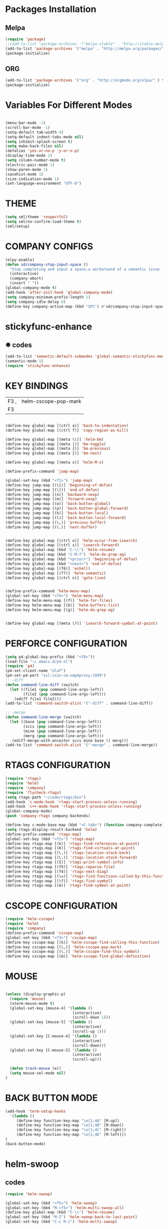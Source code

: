 
* Packages Installation
** Melpa
   
#+BEGIN_SRC emacs-lisp
(require 'package)
;;(add-to-list 'package-archives '("melpa-stable" . "http://stable.melpa.org/packages/") t)
(add-to-list 'package-archives '("melpa" . "http://melpa.org/packages/" ) t)
(package-initialize)
#+END_SRC

** ORG
#+BEGIN_SRC emacs-lisp
(add-to-list 'package-archives '("org" . "http://orgmode.org/elpa/" ) t)
(package-initialize)
#+END_SRC

* Variables For Different Modes

#+BEGIN_SRC emacs-lisp

(menu-bar-mode -1)
(scroll-bar-mode -1)
(setq-default tab-width 4)
(setq-default indent-tabs-mode nil) 
(setq inhibit-splash-screen t)
(setq make-back-files nil)
(defalias 'yes-or-no-p 'y-or-n-p)
(display-time-mode 1)
(setq column-number-mode t) 
(electric-pair-mode 1)
(show-paren-mode 1)
(savehist-mode 1)
(size-indication-mode 1)
(set-language-environment "UTF-8")
#+END_SRC

* THEME
#+BEGIN_SRC emacs-lisp
(setq sml/theme 'respectful)
(setq sml/no-confirm-load-theme t)
(sml/setup)
#+END_SRC

* COMPANY CONFIGS
#+BEGIN_SRC emacs-lisp
(elpy-enable)
(defun sd/company-stop-input-space ()
  "Stop completing and input a space,a workaround of a semantic issue `https://github.com/company-mode/company-mode/issues/614'"
  (interactive)
  (company-abort)
  (insert " "))
(global-company-mode t)                         
(add-hook 'after-init-hook 'global-company-mode)
(setq company-minimum-prefix-length 1)          
(setq company-idle-delay 0)                     
(define-key company-active-map (kbd "SPC") #'sd/company-stop-input-space)

#+END_SRC
* stickyfunc-enhance                                                    
** ✸ codes                                                                
#+BEGIN_SRC emacs-lisp                                                   
(add-to-list 'semantic-default-submodes 'global-semantic-stickyfunc-mode)
(semantic-mode 1)                                                        
(require 'stickyfunc-enhance)                                            
#+END_SRC                                                                
* KEY BINDINGS

|------+----------------------|
| F3 , | helm-cscope-pop-mark |
| F3                         |

#+BEGIN_SRC emacs-lisp

(define-key global-map [(ctrl a)] 'back-to-indentation)
(define-key global-map [(ctrl f)] 'copy-region-as-kill)

(define-key global-map [(meta \\)] 'helm-bm)
(define-key global-map [(meta |)] 'bm-toggle)
(define-key global-map [(meta {)] 'bm-previous)
(define-key global-map [(meta })] 'bm-next)

(define-key global-map [(meta x)] 'helm-M-x)

(define-prefix-command 'jump-map)

(global-set-key (kbd "<f1>") 'jump-map)
(define-key jump-map [(\[)] 'beginning-of-defun)
(define-key jump-map [(\])] 'end-of-defun)
(define-key jump-map [(n)] 'backward-sexp)
(define-key jump-map [(m)] 'forward-sexp)
(define-key jump-map [(o)] 'back-button-global)
(define-key jump-map [(p)] 'back-button-global-forward)
(define-key jump-map [(k)] 'back-button-local)
(define-key jump-map [(l)] 'back-button-local-forward)
(define-key jump-map [(\,)] 'previous-buffer)
(define-key jump-map [(\.)] 'next-buffer)


(define-key global-map [(ctrl o)] 'helm-occur-from-isearch)
(define-key global-map [(ctrl s)] 'isearch-forward)
(define-key global-map (kbd "C-\\") 'helm-resume)
(define-key global-map (kbd "C-M-f") 'helm-do-grep-ag)
(define-key global-map (kbd "<prior>") 'beginning-of-defun)
(define-key global-map (kbd "<next>") 'end-of-defun)
(define-key global-map [(f6)] 'eshell)
(define-key global-map [(f7)] 'helm-semantic)
(define-key global-map [(ctrl n)] 'goto-line)


(define-prefix-command 'helm-menu-map)
(global-set-key (kbd "<f4>") 'helm-menu-map)
(define-key helm-menu-map [(f)] 'helm-for-files)
(define-key helm-menu-map [(b)] 'helm-buffers-list)
(define-key helm-menu-map [(g)] 'helm-do-grep-ag)


(define-key global-map [(meta \?)] 'isearch-forward-symbol-at-point)

#+END_SRC

* PERFORCE CONFIGURATION

#+BEGIN_SRC emacs-lisp
(setq p4-global-key-prefix (kbd "<f8>"))
(load-file "~/.emacs.d/p4.el")
(require 'p4)
(p4-set-client-name "olaf")
(p4-set-p4-port "ssl:ixin-cm-vmp4proxy:1999")
;; -diff
(defun command-line-diff (switch)
  (let ((file1 (pop command-line-args-left))
        (file2 (pop command-line-args-left)))
    (ediff file1 file2)))
(add-to-list 'command-switch-alist '("-diff" . command-line-diff))

;; -merge
(defun command-line-merge (switch)
  (let ((base (pop command-line-args-left))
        (sccs (pop command-line-args-left))
        (mine (pop command-line-args-left))
        (merg (pop command-line-args-left)))
   (ediff-merge-with-ancestor sccs mine base () merg)))
(add-to-list 'command-switch-alist '("-merge" . command-line-merge))
#+END_SRC

* RTAGS CONFIGURATION

#+BEGIN_SRC emacs-lisp
(require 'rtags)
(require 'helm)
(require 'company)
(require 'flycheck-rtags)
(setq rtags-path "~/code/rtags/bin")
(add-hook 'c-mode-hook 'rtags-start-process-unless-running)
(add-hook 'c++-mode-hook 'rtags-start-process-unless-running)
(global-company-mode)
(push 'company-rtags company-backends)

(define-key c-mode-base-map (kbd "<C-tab>") (function company-complete))
(setq rtags-display-result-backend 'helm)
(define-prefix-command 'rtags-map)
(global-set-key (kbd "<f2>") 'rtags-map)
(define-key rtags-map [(k)] 'rtags-find-references-at-point)
(define-key rtags-map [(K)] 'rtags-find-virtuals-at-point)
(define-key rtags-map [(\,)] 'rtags-location-stack-back)
(define-key rtags-map [(\.)] 'rtags-location-stack-forward)
(define-key rtags-map [(I)] 'rtags-print-symbol-info)
(define-key rtags-map [(f5)] 'rtags-reparse-file)
(define-key rtags-map [(f4)] 'rtags-next-diag)
(define-key rtags-map [(\=)] 'rtags-find-functions-called-by-this-function)
(define-key rtags-map [(\f)] 'rtags-find-symbol)
(define-key rtags-map [(m)] 'rtags-find-symbol-at-point)
#+END_SRC

* CSCOPE CONFIGURATION
#+BEGIN_SRC emacs-lisp
(require 'helm-cscope)
(require 'helm)
(require 'company)
(define-prefix-command 'cscope-map)
(global-set-key (kbd "<f3>") 'cscope-map)
(define-key cscope-map [(k)] 'helm-cscope-find-calling-this-function)
(define-key cscope-map [(\,)] 'helm-cscope-pop-mark)
(define-key cscope-map [(\.)] 'helm-cscope-find-this-symbol)
(define-key cscope-map [(m)] 'helm-cscope-find-global-definition)

#+END_SRC
* MOUSE 
#+BEGIN_SRC emacs-lisp

(unless (display-graphic-p)
  (require 'mouse)
  (xterm-mouse-mode t)
  (global-set-key [mouse-4] '(lambda ()
                              (interactive)
                              (scroll-down 1)))
  (global-set-key [mouse-5] '(lambda ()
                              (interactive)
                              (scroll-up 1)))
  (global-set-key [C-mouse-4] '(lambda ()
                              (interactive)
                              (scroll-down)))
  (global-set-key [C-mouse-5] '(lambda ()
                              (interactive)
                              (scroll-up)))

  (defun track-mouse (e))
  (setq mouse-sel-mode nil)
)

#+END_SRC
* BACK BUTTON MODE
#+BEGIN_SRC emacs-lisp
(add-hook 'term-setup-hooks
  '(lambda ()
     (define-key function-key-map "\e[1;4A" [M-up])
     (define-key function-key-map "\e[1;4B" [M-down])
     (define-key function-key-map "\e[1;4C" [M-right])
     (define-key function-key-map "\e[1;4D" [M-left]))
)
(back-button-mode)
 
#+END_SRC
* helm-swoop
** codes
#+BEGIN_SRC emacs-lisp
(require 'helm-swoop)

(global-set-key (kbd "<f5>") 'helm-swoop)
(global-set-key (kbd "M-<f5>") 'helm-multi-swoop-all)
(define-key global-map (kbd "C-\\") 'helm-resume)
(global-set-key (kbd "M-I") 'helm-swoop-back-to-last-point)
(global-set-key (kbd "C-c M-i") 'helm-multi-swoop)


(define-key isearch-mode-map (kbd "M-i") 'helm-swoop-from-isearch)
(define-key helm-swoop-map (kbd "M-i") 'helm-multi-swoop-all-from-helm-swoop)
#+END_SRC
